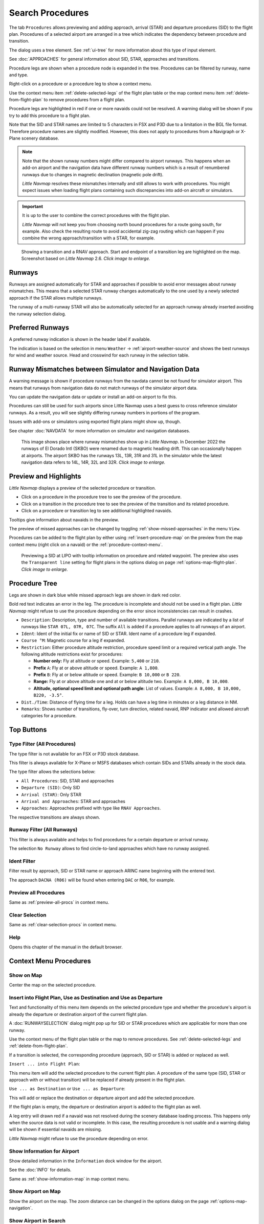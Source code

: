 |Search| Search Procedures
----------------------------------------

The tab ``Procedures`` allows previewing and adding approach, arrival (STAR) and
departure procedures (SID) to the flight plan. Procedures of a selected
airport are arranged in a tree which indicates the dependency between
procedure and transition.

The dialog uses a tree element. See :ref:`ui-tree` for more information about this type of input element.

See :doc:`APPROACHES` for general information about SID,
STAR, approaches and transitions.

Procedure legs are shown when a procedure node is expanded in the tree.
Procedures can be filtered by runway, name and type.

Right-click on a procedure or a procedure leg to show a context menu.

Use the context menu item :ref:`delete-selected-legs` of the flight plan table or the map context menu
item :ref:`delete-from-flight-plan` to remove procedures from a flight plan.

Procedure legs are highlighted in red if one or more navaids could not
be resolved. A warning dialog will be shown if you try to add this
procedure to a flight plan.

Note that the SID and STAR names are limited to 5 characters in FSX and
P3D due to a limitation in the BGL file format. Therefore procedure
names are slightly modified. However, this does not apply to procedures
from a Navigraph or X-Plane scenery database.

.. note::

     Note that the shown runway numbers might differ compared to airport runways.
     This happens when an add-on airport and the navigation data have different runway numbers which is a result of renumbered
     runways due to changes in magnetic declination (magnetic pole drift).

     *Little Navmap* resolves these mismatches internally and still allows to work with procedures.
     You might expect issues when loading flight plans containing such discrepancies into add-on aircraft or simulators.

.. important::

    It is up to the user to combine the correct procedures with the flight plan.

    *Little Navmap* will not keep you from choosing north bound procedures for a route going south, for example.
    Also check the resulting route to avoid accidental zig-zag routing which can happen if you combine the wrong
    approach/transition with a STAR, for example.


.. figure:: ../images/proceduresearch.jpg
       :scale: 80%

       Showing a transition and a RNAV approach. Start and
       endpoint of a transition leg are highlighted on the map. Screenshot based on *Little Navmap* 2.6. *Click image to enlarge.*

.. _procedure-runways:

Runways
~~~~~~~~~~~~~~~~~~~~~~~~~~~~

Runways are assigned automatically for STAR and approaches if possible to avoid error messages about runway
mismatches. This means that a selected STAR runway changes automatically to the one used by a
newly selected approach if the STAR allows multiple runways.

The runway of a multi-runway STAR will also be automatically selected for an approach runway
already inserted avoiding the runway selection dialog.

.. _procedure-preferred-runways:

Preferred Runways
~~~~~~~~~~~~~~~~~~~~~~~~~~~~

A preferred runway indication is shown in the header label if available.

The indication is based on the selection in menu ``Weather`` -> :ref:`airport-weather-source` and shows the best
runways for wind and weather source. Head and crosswind for each runway in
the selection table.

.. _procedure-warning:

Runway Mismatches between Simulator and Navigation Data
~~~~~~~~~~~~~~~~~~~~~~~~~~~~~~~~~~~~~~~~~~~~~~~~~~~~~~~~~~~

A warning message is shown if procedure runways from the navdata cannot be not found for simulator airport. This means
that runways from navigation data do not match runways of the simulator airport data.

You can update the navigation data or update or install an add-on airport to fix this.

Procedures can still
be used for such airports since Little Navmap uses a best guess to cross reference simulator
runways. As a result, you will see slightly differing runway numbers in portions of the program.

Issues with add-ons or simulators using exported flight plans might show up, though.

See chapter :doc:`NAVDATA` for more information on simulator and navigation databases.

.. figure:: ../images/runwaymismatch.jpg
    :scale: 60%

    This image shows place where runway mismatches show up in *Little Navmap*.
    In December 2022 the runways of El Dorado Intl (SKBO) were renamed due to
    magnetic heading drift. This can occasionally happen at airports.
    The airport SKBO has the runways 13L, 13R, 31R and 31L in the simulator
    while the latest navigation data refers to 14L, 14R, 32L and 32R.
    *Click image to enlarge.*

.. _procedure-preview:

Preview and Highlights
~~~~~~~~~~~~~~~~~~~~~~~~~~~~

*Little Navmap* displays a preview of the selected procedure or transition.

-  Click on a procedure in the procedure tree to see the preview of the procedure.
-  Click on a transition in the procedure tree to see the preview of the transition and its related procedure.
-  Click on a procedure or transition leg to see additional highlighted navaids.

Tooltips give information about navaids in the preview.

The preview of missed approaches can be changed by toggling :ref:`show-missed-approaches` in the menu ``View``.

Procedures can be added to the flight plan by either using :ref:`insert-procedure-map` on the
preview from the map context menu (right click on a navaid) or the :ref:`procedure-context-menu`.

.. figure:: ../images/proc_preview_selected.jpg
    :scale: 80%

    Previewing a SID at LIPO with tooltip information on procedure and related waypoint.
    The preview also uses the ``Transparent line`` setting for flight plans in the options dialog
    on page :ref:`options-map-flight-plan`. *Click image to enlarge.*

.. _procedure-tree:

Procedure Tree
~~~~~~~~~~~~~~

Legs are shown in dark blue while missed approach legs are shown in dark
red color.

Bold red text indicates an error in the leg. The procedure is incomplete
and should not be used in a flight plan. *Little Navmap* might refuse to use the procedure
depending on the error since inconsistencies can result in crashes.

-  ``Description``: Description, type and number of available transitions.
   Parallel runways are indicated by a list of runways like ``STAR 07L, 07R, 07C``.
   The suffix ``All`` is added if a procedure applies to all runways of an airport.
-  ``Ident``: Ident of the initial fix or name of SID or STAR. Ident name of a procedure leg if expanded.
-  ``Course °M``: Magnetic course for a leg if expanded.
-  ``Restriction``: Either procedure altitude restriction, procedure speed limit or a required vertical path angle.
   The following altitude restrictions exist for procedures:

   -  **Number only:** Fly at altitude or speed. Example: ``5,400`` or ``210``.
   -  **Prefix** ``A``: Fly at or above altitude or speed. Example: ``A 1,800``.
   -  **Prefix** ``B``: Fly at or below altitude or speed. Example: ``B 10,000`` or ``B 220``.
   -  **Range:** Fly at or above altitude one and at or below altitude two. Example: ``A 8,000, B 10,000``.
   -  **Altitude, optional speed limit and optional path angle:** List of values. Example: ``A 8,000, B 10,000, B220, -3.5°``.

-  ``Dist./Time``: Distance of flying time for a leg. Holds can have a leg time in minutes or a leg distance in NM.
-  ``Remarks``: Shows number of transitions, fly-over, turn direction, related navaid,
   RNP indicator and allowed aircraft categories for a procedure.

Top Buttons
~~~~~~~~~~~

.. _procedure-filter-type:

Type Filter (All Procedures)
^^^^^^^^^^^^^^^^^^^^^^^^^^^^

The type filter is not available for an FSX or P3D stock database.

This filter is always available for X-Plane or MSFS databases which contain
SIDs and STARs already in the stock data.

The type filter allows the selections below:

-  ``All Procedures``: SID, STAR and approaches
-  ``Departure (SID)``: Only SID
-  ``Arrival (STAR)``: Only STAR
-  ``Arrival and Approaches``: STAR and approaches
-  ``Approaches``: Approaches prefixed with type like ``RNAV Approaches``.

The respective transitions are always shown.

.. _procedure-filter-runway:

Runway Filter (All Runways)
^^^^^^^^^^^^^^^^^^^^^^^^^^^

This filter is always available and helps to find procedures for a
certain departure or arrival runway.

The selection ``No Runway`` allows to find circle-to-land approaches which have no runway assigned.

.. _filter-ident-procs:

Ident Filter
^^^^^^^^^^^^^^^^^^^^^^^^^^^^^^^^^^^^^^^^^^^^^^^^^

Filter result by approach, SID or STAR name or approach ARINC name beginning with the entered text.

The approach ``DACNA (R06)`` will be found when entering ``DAC`` or ``R06``, for example.

.. _button-preview-all-procs:

|Preview all Procedures| Preview all Procedures
^^^^^^^^^^^^^^^^^^^^^^^^^^^^^^^^^^^^^^^^^^^^^^^^^

Same as :ref:`preview-all-procs` in context menu.

.. _clear-selection-button-procs:

|Clear Selection| Clear Selection
^^^^^^^^^^^^^^^^^^^^^^^^^^^^^^^^^

Same as :ref:`clear-selection-procs` in context menu.

.. _help-procs:

|Help| Help
^^^^^^^^^^^

Opens this chapter of the manual in the default browser.

.. _procedure-context-menu:

Context Menu Procedures
~~~~~~~~~~~~~~~~~~~~~~~~~~~

.. _procedure-show-on-map:

|Show on Map| Show on Map
^^^^^^^^^^^^^^^^^^^^^^^^^

Center the map on the selected procedure.


.. _procedure-insert:

|Insert into Flight Plan / Use as Destination / Use as Departure| Insert into Flight Plan, Use as Destination and Use as Departure
^^^^^^^^^^^^^^^^^^^^^^^^^^^^^^^^^^^^^^^^^^^^^^^^^^^^^^^^^^^^^^^^^^^^^^^^^^^^^^^^^^^^^^^^^^^^^^^^^^^^^^^^^^^^^^^^^^^^^^^^^^^^^^^^^^^^

Text and functionality of this menu item depends on the selected
procedure type and whether the procedure's airport is already the
departure or destination airport of the current flight plan.

A :doc:`RUNWAYSELECTION` dialog might pop up for SID or STAR procedures which are applicable for more than one runway.

Use the context menu of the flight plan table or the map to remove procedures. See
:ref:`delete-selected-legs` and :ref:`delete-from-flight-plan`.

If a transition is selected, the corresponding procedure (approach, SID
or STAR) is added or replaced as well.

``Insert ... into Flight Plan``:

This menu item will add the selected procedure to the current flight
plan. A procedure of the same type (SID, STAR or approach with or
without transition) will be replaced if already present in the flight
plan.

``Use ... as Destination`` or ``Use ... as Departure``:

This will add or replace the destination or departure airport and add
the selected procedure.

If the flight plan is empty, the departure or destination airport is
added to the flight plan as well.

A leg entry will drawn red if a navaid was not resolved during the
scenery database loading process. This happens only when the source data
is not valid or incomplete. In this case, the resulting procedure is not
usable and a warning dialog will be shown if essential navaids are
missing.

*Little Navmap* might refuse to use the procedure depending on error.

.. _show-information-procs:

|Show Information for Airport| Show Information for Airport
^^^^^^^^^^^^^^^^^^^^^^^^^^^^^^^^^^^^^^^^^^^^^^^^^^^^^^^^^^^

Show detailed information in the ``Information`` dock window for the
airport.

See the :doc:`INFO` for details.

Same as :ref:`show-information-map` in map context menu.

.. _show-on-map-procs:

|Show Airport on Map| Show Airport on Map
^^^^^^^^^^^^^^^^^^^^^^^^^^^^^^^^^^^^^^^^^

Show the airport on the map. The zoom distance can be changed in the options
dialog on the page :ref:`options-map-navigation`.

.. _show-in-search-procs:

|Show Airport in Search| Show Airport in Search
^^^^^^^^^^^^^^^^^^^^^^^^^^^^^^^^^^^^^^^^^^^^^^^

Shows the airport in the airport search tab. Same as :ref:`show-in-search-map` in map context menu.

.. _preview-all-procs:

|Preview all Procedures| Preview all Procedures
^^^^^^^^^^^^^^^^^^^^^^^^^^^^^^^^^^^^^^^^^^^^^^^

This highlights all procedures and their transitions currently shown in the procedure tree on the map.
Note that the map display is updated automatically when changing filters.

Tooltips give information about navaids in the preview.

Note that missed approaches are not shown when previewing all procedures.

Procedures can be added to the flight plan by either using :ref:`insert-procedure-map` on the
preview from the map context menu (right click on a navaid) or the :ref:`procedure-context-menu`.

.. figure:: ../images/proc_preview.jpg
    :scale: 80%

    Previewing all SID at LIPO from runway 14. Context menu open to add SID and airport as departures.
    The preview also uses the ``Transparent line`` setting for flight plans in
    the options dialog on page :ref:`options-map-flight-plan`. *Click image to enlarge.*


Follow Selection
^^^^^^^^^^^^^^^^

The map view will be zoomed on the selected procedure or procedure leg if this function
is enabled.

Expand All / Collapse All
^^^^^^^^^^^^^^^^^^^^^^^^^

Expand all procedures so that their legs and transitions are shown or
collapse the tree.

.. _reset-search-procs:

|Reset Search| Reset Search
^^^^^^^^^^^^^^^^^^^^^^^^^^^

Clear search filters and revert to showing all procedures in the tree.

.. _clear-selection-procs:

|Clear Selection| Clear Selection
^^^^^^^^^^^^^^^^^^^^^^^^^^^^^^^^^

Deselect the currently selected procedure and remove the preview from
the map.

Also clears the procedure preview enabled with :ref:`preview-all-procs`.

.. _reset-view-procs:

|Reset View| Reset View
^^^^^^^^^^^^^^^^^^^^^^^

Reset column order and column widths to default.

.. |Search| image:: ../images/icon_searchdock.png
.. |Clear Selection| image:: ../images/icon_clearselection.png
.. |Help| image:: ../images/icon_help.png
.. |Show on Map| image:: ../images/icon_showonmap.png
.. |Insert into Flight Plan / Use as Destination / Use as Departure| image:: ../images/icon_routeadd.png
.. |Show Information for Airport| image:: ../images/icon_globals.png
.. |Show Airport on Map| image:: ../images/icon_showonmap.png
.. |Show Airport in Search| image:: ../images/icon_search.png
.. |Reset Search| image:: ../images/icon_clear.png
.. |Reset View| image:: ../images/icon_cleartable.png
.. |Preview all Procedures| image:: ../images/icon_approachall.png

